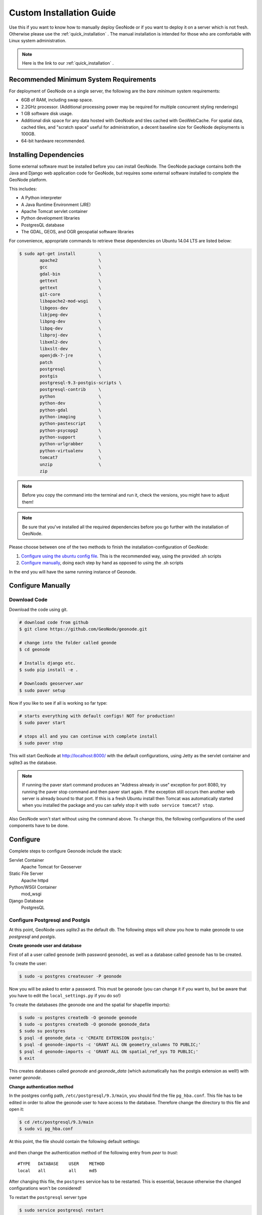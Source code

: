 .. _custom_install:

=========================
Custom Installation Guide
=========================

Use this if you want to know how to manually deploy GeoNode or if you want to
deploy it on a server
which is not fresh. Otherwise please use the :ref:`quick_installation` .
The manual installation is intended for those who are comfortable with Linux
system administration.


.. note:: Here is the link to our :ref:`quick_installation` .

Recommended Minimum System Requirements
---------------------------------------

For deployment of GeoNode on a single server,
the following are the *bare minimum* system requirements:

* 6GB of RAM, including swap space.
* 2.2GHz processor.  (Additional processing power may be required for multiple
  concurrent styling renderings)
* 1 GB software disk usage.
* Additional disk space for any data hosted with GeoNode and tiles cached with
  GeoWebCache.
  For spatial data, cached tiles, and "scratch space" useful for
  administration, a decent baseline size for GeoNode deployments is 100GB.
* 64-bit hardware recommended.

Installing Dependencies
-----------------------

Some external software must be installed before you can install GeoNode.
The GeoNode package contains both the Java and Django web application code for
GeoNode, but requires some external software installed to complete the GeoNode
platform.

This includes:

* A Python interpreter
* A Java Runtime Environment (JRE)
* Apache Tomcat servlet container
* Python development libraries
* PostgresQL database
* The GDAL, GEOS, and OGR geospatial software libraries

For convenience, appropriate commands to retrieve these dependencies on Ubuntu
14.04 LTS are listed below:

.. code-block:: console

    $ sudo apt-get install         \
            apache2                \
            gcc                    \
            gdal-bin               \
            gettext                \
            gettext                \
            git-core               \
            libapache2-mod-wsgi    \
            libgeos-dev            \
            libjpeg-dev            \
            libpng-dev             \
            libpq-dev              \
            libproj-dev            \
            libxml2-dev            \
            libxslt-dev            \
            openjdk-7-jre          \
            patch                  \
            postgresql             \
            postgis                \
            postgresql-9.3-postgis-scripts \
            postgresql-contrib     \
            python                 \
            python-dev             \
            python-gdal            \
            python-imaging         \
            python-pastescript     \
            python-psycopg2        \
            python-support         \
            python-urlgrabber      \
            python-virtualenv      \
            tomcat7                \
            unzip                  \
            zip

.. todo:: is this the complete and up-to-date list of dependencies??

.. note:: Before you copy the command into the terminal and run it, check the
    versions, you might have to adjust them!

.. note:: Be sure that you've installed all the required dependencies before
    you go further with the installation of GeoNode.

Please choose between one of the two methods to finish the
installation-configuration of GeoNode:

#. `Configure using the ubuntu config file`_.
   This is the recommended way, using the provided .sh scripts
#. `Configure manually`_, doing each step by hand as opposed to using the .sh scripts
  
In the end you will have the same running instance of Geonode.

Configure Manually
------------------

Download Code
`````````````

Download the code using git.

.. code-block:: console

    # download code from github
    $ git clone https://github.com/GeoNode/geonode.git

    # change into the folder called geonde
    $ cd geonode

    # Installs django etc.
    $ sudo pip install -e .

    # Downloads geoserver.war
    $ sudo paver setup

Now if you like to see if all is working so far type:

.. code-block:: console

    # starts everything with default configs! NOT for production!
    $ sudo paver start

    # stops all and you can continue with complete install
    $ sudo paver stop


This will start GeoNode at http://localhost:8000/ with the default configurations, using Jetty as the servlet container and sqlite3 as the database.

.. note:: If running the paver start command produces an "Address already in use" exception for port 8080, try running the paver stop command and then paver start again.  If the exception still occurs then another web server is already bound to that port.  If this is a fresh Ubuntu install then Tomcat was automatically started when you installed the package and you can safely stop it with ``sudo service tomcat7 stop``.

Also GeoNode won't start without using the command above.
To change this, the following configurations of the used components have to be done.


Configure
---------

Complete steps to configure Geonode include the stack:

Servlet Container
    Apache Tomcat for Geoserver
Static File Server
    Apache httpd
Python/WSGI Container
    mod_wsgi
Django Database
    PostgresQL

Configure Postgresql and Postgis
````````````````````````````````

At this point, GeoNode uses *sqlite3* as the default db.
The following steps will show you how to make geonode to use *postgresql* and
*postgis*.

**Create geonode user and database**

First of all a user called ``geonode`` (with password ``geonode``),
as well as a database called ``geonode`` has to be created.

To create the user:

.. code-block:: console

    $ sudo -u postgres createuser -P geonode

Now you will be asked to enter a password.
This must be ``geonode`` (you can change it if you want to, but be aware that you
have to edit the ``local_settings.py`` if you do so!)

To create the databases (the geonode one and the spatial for shapefile imports):

.. code-block:: console

    $ sudo -u postgres createdb -O geonode geonode
    $ sudo -u postgres createdb -O geonode geonode_data
    $ sudo su postgres
    $ psql -d geonode_data -c 'CREATE EXTENSION postgis;'
    $ psql -d geonode-imports -c 'GRANT ALL ON geometry_columns TO PUBLIC;'
    $ psql -d geonode-imports -c 'GRANT ALL ON spatial_ref_sys TO PUBLIC;'
    $ exit

This creates databases called *geonode* and *geonode_data* 
(which automatically has the postgis extension as well!)
with owner *geonode*.

**Change authentication method**

In the postgres config path, ``/etc/postgresql/9.3/main``, you should find the
file ``pg_hba.conf``.
This file has to be edited in order to allow the geonode user to have access to
the database. Therefore change the directory to this file and open it:

.. code-block:: console

    $ cd /etc/postgresql/9.3/main
    $ sudo vi pg_hba.conf

At this point, the file should contain the following default settings:

.. figure:: img/pg_hba_detail.png

and then change the authentication method of the following entry from *peer* to *trust*::

    #TYPE   DATABASE    USER    METHOD
    local   all         all     md5

.. todo:: should be 'trust' not 'md5'?

After changing this file, the ``postgres`` service has to be restarted.
This is essential, because otherwise the changed configurations won't be considered!

To restart the ``postgresql`` server type

.. code-block:: console

    $ sudo service postgresql restart

.. note:: service could be also called postgresql-9.1 or postgresql-9.2
        depending on your installation

Additional entry::

    #Type   DATABASE    USER       ADDRESS         METHOD
    host    geonode     geonode    127.0.0.1/32    md5

**Setup local settings**

The next step is to set the local settings.

In the directory ``../geonode/geonode`` a file called
``local_settings.py.sample`` exists.
It includes all the settings to change the default db from ``sqlite3`` to
``postgresql``.
Rename the file to ``local_settings.py``.

.. code-block:: console

    $ sudo mv geonode/local_settings.py.sample geonode/local_settings.py

Uncomment line 10 and modify line 12 as follows::

    'ENGINE': 'django.contrib.gis.db.backends.postgis',
    'NAME': 'geonode-imports',

.. note:: If you do not use *geonode* as password for your database,
        then you have to edit the local_settings.py and change your password in
        this part of the file.

Add the following as a directive::

    ALLOWED_HOST = ['domain or IP']

**Synchronise db**

To synchronise the database call the django command ``syncdb``

.. code-block:: console

    $ python manage.py syncdb --noinput --all


Django configurations
`````````````````````

The **Django** frontend can be served in various ways,
one of the most performant is Apache httpd with mod_wsgi installed.

You will also need a web server capable of simply serving static files;
if you are using Apache httpd it can serve this purpose as well.

.. note:: The Django project has further documentation on how to serve Django
        applications at https://docs.djangoproject.com/en/1.5/howto/deployment/ .

Before the webserver will be configured, some other steps are needed to execute.

**Create new superuser**

A new django superuser has to be created

.. code-block:: console

    $ python manage.py createsuperuser

You will be asked to enter a username, an email address and a password.

**Create local static files**

The ``collectstatic`` command will create a new folder *static_root*.

.. code-block:: console

    $ python manage.py collectstatic

**Enable geonode upload function**

An empty folder called *uploaded* must be created

.. code-block:: console

    $ sudo mkdir -p /home/user/geonode/geonode/uploaded

If using apache webserver, change owner to ``www-data``

.. code-block:: console

    $ sudo chown www-data -R /home/user/geonode/geonode/uploaded

Webserver configurations (Apache and mod_wsgi)
``````````````````````````````````````````````
**Make apache to load the mod_wsgi module**

If you've done the installation from above,
you should already have a *httpd.conf* file that includes one line:

.. code-block:: ini

    LoadModule wsgi_module /path/to/modules/mod_wsgi.so

.. note:: If you do not already have this,
    then please add this line to ``httpd.conf`` now!

Beside this module you also have to enable the ``proxy`` module.
This can be done very easily using

.. code-block:: console

    $ sudo a2enmod proxy_http

We have to create one more configuration file for geonode.
Go to the folder ``sites-available`` and create a file called ``geonode``:

.. code-block:: console

    $ cd /etc/apache2/sites-available
    $ sudo gedit geonode

This file should include the following, but don´t forget to adjust the paths!

.. code-block:: ini

    WSGIDaemonProcess geonode python-path=/home/user/geonode:/home/user/.venvs/geonode/lib/python2.7/site-packages user=www-data threads=15 processes=2

    <VirtualHost *:80>
        ServerName http://localhost
        ServerAdmin webmaster@localhost
        DocumentRoot /home/user/geonode/geonode

        ErrorLog /var/log/apache2/error.log
        LogLevel warn
        CustomLog /var/log/apache2/access.log combined

        WSGIProcessGroup geonode
        WSGIPassAuthorization On
        WSGIScriptAlias / /home/user/geonode/geonode/wsgi.py

        <Directory "/home/user/geonode/geonode/">
        Order allow,deny
            Options Indexes FollowSymLinks
            Allow from all
            IndexOptions FancyIndexing
        </Directory>

        Alias /static/ /home/user/geonode/geonode/static/
        Alias /uploaded/ /home/user/geonode/geonode/uploaded/

        <Proxy *>
            Order allow,deny
            Allow from all
        </Proxy>

        ProxyPreserveHost On
        ProxyPass /geoserver http://localhost:8080/geoserver
        ProxyPassReverse /geoserver http://localhost:8080/geoserver

    </VirtualHost>

**Enable the new site**

.. code-block:: console

    $ sudo a2ensite geonode

This command will create a file *geonode* in the folder *sites-enabled*.

**Now reload apache**

.. code-block:: console

    $ sudo service apache2 reload

If you now type ``localhost`` into your webbrowser, the geonode webpage will appear.
You can now login with your newly created superuser account.
But if you visit the django admin interface,
you will only see the content of this webpage without any design.
To change this, you have to change the following entry in our geonode
configuration file:

.. code-block:: console

    $ sudo gedit /etc/apache2/sites-available/geonode

Change this entry::

    Alias /static/ /home/user/geonode/geonode/static/

to::

    Alias /static/ /home/user/geonode/geonode/static_root/

**Now reload apache2**

again using ``sudo service apache2 reload`` and visit localhost/admin.
Now you should be able to see this:

.. figure:: img/admin_interface.png

Change permissions of folders
`````````````````````````````

.. code-block:: console

    $ sudo chown www-data:www-data /home/user/geonode/geonode/static/
    $ sudo chown www-data:www-data /home/user/geonode/geonode/uploaded/
    $ sudo chown www-data:www-data /home/user/geonode/geonode/static_root/
    $ sudo service apache2 reload

Configure application server
````````````````````````````

The **GeoServer** web application must be served using a *Java Servlet container*;
two popular and free containers are Jetty and Tomcat.
Jetty is used as default in your GeoNode installation.
Typically a Java web application (WARs) can be deployed by simply copying the
``.war`` file into the appropriate place.
So if you are going to use Tomcat instead, then copy the ``geoserver.war`` file
into Tomcat's webapps directory, as shown in the steps below.

**Deploy your geoserver with Tomcat**

To do so we need Tomcat installed and *not* running.
So if you've got Tomcat running at the moment, stop it:

.. code-block:: console

    $ sudo /etc/init.d/tomcat7 stop

You can find the ``geoserver.war`` in the folder downloaded in your geonode directory::

    geonode/downloaded/geoserver.war

Now copy this file into the ``webapps`` folder of tomcat:

.. code-block:: console

    $ sudo mv geonode/downloaded/geoserver.war /var/lib/tomcat7/webapps/

By starting tomcat it will unpack the geoserver.war and create a new directory
``tomcat/webapps/geoserver``:

.. code-block:: console

    $ sudo /etc/init.d/tomcat7 start

Let's try to visit http://localhost:8080/geoserver or ``localhost/geoserver``.
You will now see the geoserver homepage:

.. figure:: img/geoserver_webpage.png

.. warning:: Geoserver is not a Vanilla Geoserver install, please use the
        geoserver.war that comes with geonode.
        In the future we might use a Vanilla Geoserver, it is being discussed.

GeoNode's GeoServer integration requires some specific extensions to help
GeoNode in managing GeoServer layers.
GeoNode releases include a GeoServer WAR archive with these extensions
pre-installed.
However, some manual configuration may still be needed in case of not standard
installation.

**Configure GeoServer** 

Configure GeoServer with the location of the GeoNode site, used for
authentication (so that GeoServer can recognize logins from the main site).
This setting defaults to http://localhost:8000/, so if you are running the
GeoNode Django application on a different port, or on a different server from
the one running GeoServer, then you will need to change this in two places.

Firstly, by adding a block
of XML to ``WEB-INF/web.xml`` within the unpacked application directory, like
so:

.. code-block:: xml

       <context-param>
           <param-name>GEONODE_BASE_URL</param-name>
           <param-value>http://localhost/</param-value>
       </context-param> 

The ``<param-value>`` tag should enclose the URL to the Django application
homepage.

And secondly, update the value of the ``baseUrl`` tag in 
``data/security/auth/geonodeAuthProvider/config.xml``:

.. code-block:: xml

    <org.geonode.security.GeoNodeAuthProviderConfig>
      <id>-54fbcd7b:1402c24f6bc:-7fe9</id>
      <name>geonodeAuthProvider</name>
      <className>org.geonode.security.GeoNodeAuthenticationProvider</className>
      <baseUrl>http://localhost/</baseUrl>
    </org.geonode.security.GeoNodeAuthProviderConfig>


.. note:: While we intend to provide a detailed, accurate explanation of the
        installation process, if you run into problems with the process
        described in this document, please don't hesitate to let the GeoNode
        team know so we can keep it up to date.

Configure using the Ubuntu config file
''''''''''''''''''''''''''''''''''''''

This is a semi-automatic configuration, involving two .sh scripts.

Download the code using git.

.. code-block:: console

    # download code from github
    $ git clone https://github.com/GeoNode/geonode.git
    $ cd geonode

* Installer configuration file *(located in ``package/support/config-ubuntu.sh``)* 
  This is the first thing to edit.
* The installer script *(located in ``package/install.sh``)*
  Second thing to edit.
 
#. First open the ``package/support/config-ubuntu.sh`` installer configuration file.
   Now provide the details of your installation,
   such as where your webserver looks for documents.

#. Second, open ``install.sh`` and configure to your needs. 

.. note:: you might have to change the postgresql and postgis versions in
    this file, according to the versions you use!

Once edited (if necessary) run the ``./install.sh`` file with the following commands:

.. code-block:: console

    # change into the folder called "package"
    $ cd package

    # run the install.sh with the ubuntu config.sh
    $ sudo ./install.sh support/config-ubuntu.sh

    # call geonode binary django-admin.py create django super user
    $ geonode createsuperuser

    # create the IP address to your address
    $ sudo geonode-updateip youraddress
    

GeoNode can now be accessed at http://localhost
